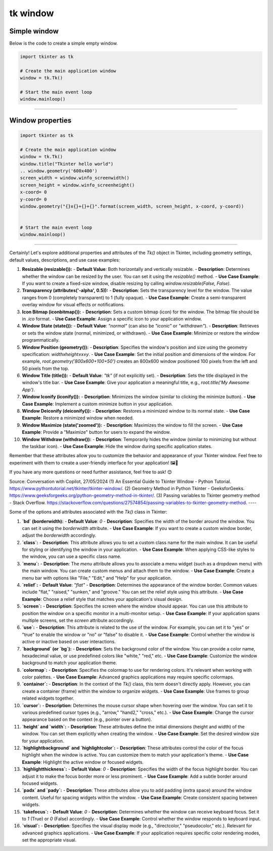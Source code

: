 ====================================================
tk window
====================================================


Simple window
-----------------


| Below is the code to create a simple empty window. 

.. code-block:: python

    import tkinter as tk

    # Create the main application window
    window = tk.Tk()

    # Start the main event loop
    window.mainloop()

----

Window properties
-----------------------

.. code-block:: python

    import tkinter as tk

    # Create the main application window
    window = tk.Tk()
    window.title("Tkinter hello world")
    .. window.geometry('600x400')
    screen_width = window.winfo_screenwidth()
    screen_height = window.winfo_screenheight()
    x-coord= 0
    y-coord= 0
    window.geometry("{}x{}+{}+{}".format(screen_width, screen_height, x-coord, y-coord))


    # Start the main event loop
    window.mainloop()

----

Certainly! Let's explore additional properties and attributes of the `Tk()` object in Tkinter, including geometry settings, default values, descriptions, and use case examples:

1. **Resizable (resizable()):**
   - **Default Value**: Both horizontally and vertically resizable.
   - **Description**: Determines whether the window can be resized by the user. You can set it using the `resizable()` method.
   - **Use Case Example**: If you want to create a fixed-size window, disable resizing by calling `window.resizable(False, False)`.

2. **Transparency (attributes('-alpha', 0.5)):**
   - **Description**: Sets the transparency level for the window. The value ranges from 0 (completely transparent) to 1 (fully opaque).
   - **Use Case Example**: Create a semi-transparent overlay window for visual effects or notifications.

3. **Icon Bitmap (iconbitmap()):**
   - **Description**: Sets a custom bitmap (icon) for the window. The bitmap file should be in `.ico` format.
   - **Use Case Example**: Assign a specific icon to your application window.

4. **Window State (state()):**
   - **Default Value**: `"normal"` (can also be `"iconic"` or `"withdrawn"`).
   - **Description**: Retrieves or sets the window state (normal, minimized, or withdrawn).
   - **Use Case Example**: Minimize or restore the window programmatically.

5. **Window Position (geometry()):**
   - **Description**: Specifies the window's position and size using the geometry specification: `widthxheight±x±y`.
   - **Use Case Example**: Set the initial position and dimensions of the window. For example, `root.geometry('800x600+100+50')` creates an 800x600 window positioned 100 pixels from the left and 50 pixels from the top.

6. **Window Title (title()):**
   - **Default Value**: `"tk"` (if not explicitly set).
   - **Description**: Sets the title displayed in the window's title bar.
   - **Use Case Example**: Give your application a meaningful title, e.g., `root.title('My Awesome App')`.

7. **Window Iconify (iconify()):**
   - **Description**: Minimizes the window (similar to clicking the minimize button).
   - **Use Case Example**: Implement a custom minimize button in your application.

8. **Window Deiconify (deiconify()):**
   - **Description**: Restores a minimized window to its normal state.
   - **Use Case Example**: Restore a minimized window when needed.

9. **Window Maximize (state('zoomed')):**
   - **Description**: Maximizes the window to fill the screen.
   - **Use Case Example**: Provide a "Maximize" button for users to expand the window.

10. **Window Withdraw (withdraw()):**
    - **Description**: Temporarily hides the window (similar to minimizing but without the taskbar icon).
    - **Use Case Example**: Hide the window during specific application states.

Remember that these attributes allow you to customize the behavior and appearance of your Tkinter window. Feel free to experiment with them to create a user-friendly interface for your application! 🖼️🔧

If you have any more questions or need further assistance, feel free to ask! 😊

Source: Conversation with Copilot, 27/05/2024
(1) An Essential Guide to Tkinter Window - Python Tutorial. https://www.pythontutorial.net/tkinter/tkinter-window/.
(2) Geometry Method in Python Tkinter - GeeksforGeeks. https://www.geeksforgeeks.org/python-geometry-method-in-tkinter/.
(3) Passing variables to Tkinter geometry method - Stack Overflow. https://stackoverflow.com/questions/27574854/passing-variables-to-tkinter-geometry-method.
----

Some of the options and attributes associated with the `Tk()` class in Tkinter:

1. **`bd` (borderwidth):**
   - **Default Value**: `0`
   - **Description**: Specifies the width of the border around the window. You can set it using the `borderwidth` attribute.
   - **Use Case Example**: If you want to create a custom window border, adjust the `borderwidth` accordingly.

2. **`class`:**
   - **Description**: This attribute allows you to set a custom class name for the main window. It can be useful for styling or identifying the window in your application.
   - **Use Case Example**: When applying CSS-like styles to the window, you can use a specific class name.

3. **`menu`:**
   - **Description**: The `menu` attribute allows you to associate a menu widget (such as a dropdown menu) with the main window. You can create custom menus and attach them to the window.
   - **Use Case Example**: Create a menu bar with options like "File," "Edit," and "Help" for your application.

4. **`relief`:**
   - **Default Value**: `"flat"`
   - **Description**: Determines the appearance of the window border. Common values include "flat," "raised," "sunken," and "groove." You can set the relief style using this attribute.
   - **Use Case Example**: Choose a relief style that matches your application's visual design.

5. **`screen`:**
   - **Description**: Specifies the screen where the window should appear. You can use this attribute to position the window on a specific monitor in a multi-monitor setup.
   - **Use Case Example**: If your application spans multiple screens, set the `screen` attribute accordingly.

6. **`use`:**
   - **Description**: This attribute is related to the use of the window. For example, you can set it to "yes" or "true" to enable the window or "no" or "false" to disable it.
   - **Use Case Example**: Control whether the window is active or inactive based on user interactions.

7. **`background` (or `bg`):**
   - **Description**: Sets the background color of the window. You can provide a color name, hexadecimal value, or use predefined colors like "white," "red," etc.
   - **Use Case Example**: Customize the window background to match your application theme.

8. **`colormap`:**
   - **Description**: Specifies the colormap to use for rendering colors. It's relevant when working with color palettes.
   - **Use Case Example**: Advanced graphics applications may require specific colormaps.

9. **`container`:**
   - **Description**: In the context of the `Tk()` class, this term doesn't directly apply. However, you can create a container (frame) within the window to organize widgets.
   - **Use Case Example**: Use frames to group related widgets together.

10. **`cursor`:**
    - **Description**: Determines the mouse cursor shape when hovering over the window. You can set it to various predefined cursor types (e.g., "arrow," "hand2," "cross," etc.).
    - **Use Case Example**: Change the cursor appearance based on the context (e.g., pointer over a button).

11. **`height` and `width`:**
    - **Description**: These attributes define the initial dimensions (height and width) of the window. You can set them explicitly when creating the window.
    - **Use Case Example**: Set the desired window size for your application.

12. **`highlightbackground` and `highlightcolor`:**
    - **Description**: These attributes control the color of the focus highlight when the window is active. You can customize them to match your application's theme.
    - **Use Case Example**: Highlight the active window or focused widgets.

13. **`highlightthickness`:**
    - **Default Value**: `0`
    - **Description**: Specifies the width of the focus highlight border. You can adjust it to make the focus border more or less prominent.
    - **Use Case Example**: Add a subtle border around focused widgets.

14. **`padx` and `pady`:**
    - **Description**: These attributes allow you to add padding (extra space) around the window content. Useful for spacing widgets within the window.
    - **Use Case Example**: Create consistent spacing between widgets.

15. **`takefocus`:**
    - **Default Value**: `0`
    - **Description**: Determines whether the window can receive keyboard focus. Set it to `1` (True) or `0` (False) accordingly.
    - **Use Case Example**: Control whether the window responds to keyboard input.

16. **`visual`:**
    - **Description**: Specifies the visual display mode (e.g., "directcolor," "pseudocolor," etc.). Relevant for advanced graphics applications.
    - **Use Case Example**: If your application requires specific color rendering modes, set the appropriate visual.

